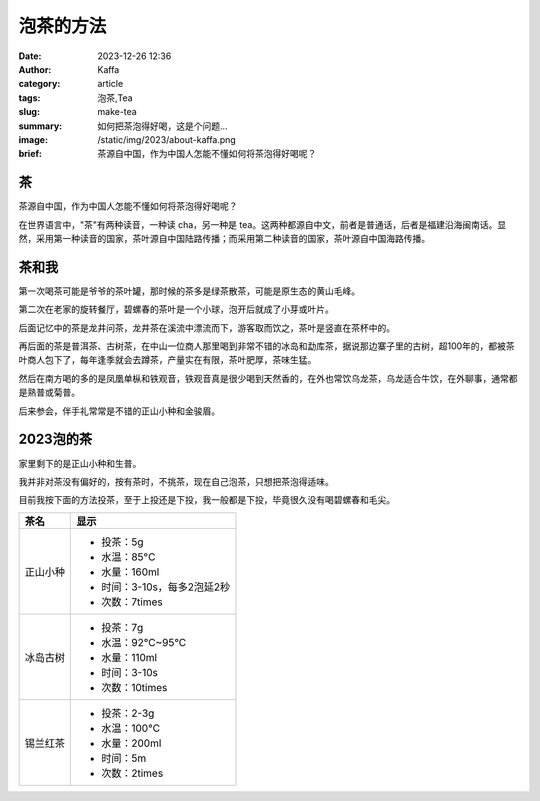 泡茶的方法
############################################################

:date: 2023-12-26 12:36
:author: Kaffa
:category: article
:tags: 泡茶,Tea
:slug: make-tea
:summary: 如何把茶泡得好喝，这是个问题...
:image: /static/img/2023/about-kaffa.png
:brief: 茶源自中国，作为中国人怎能不懂如何将茶泡得好喝呢？


茶
==========

茶源自中国，作为中国人怎能不懂如何将茶泡得好喝呢？

在世界语言中，"茶"有两种读音，一种读 cha，另一种是 tea。这两种都源自中文，前者是普通话，后者是福建沿海闽南话。显然，采用第一种读音的国家，茶叶源自中国陆路传播；而采用第二种读音的国家，茶叶源自中国海路传播。


茶和我
==========

第一次喝茶可能是爷爷的茶叶罐，那时候的茶多是绿茶散茶，可能是原生态的黄山毛峰。

第二次在老家的旋转餐厅，碧螺春的茶叶是一个小球，泡开后就成了小芽或叶片。

后面记忆中的茶是龙井问茶，龙井茶在溪流中漂流而下，游客取而饮之，茶叶是竖直在茶杯中的。

再后面的茶是普洱茶、古树茶，在中山一位商人那里喝到非常不错的冰岛和勐库茶，据说那边寨子里的古树，超100年的，都被茶叶商人包下了，每年逢季就会去蹲茶，产量实在有限，茶叶肥厚，茶味生猛。

然后在南方喝的多的是凤凰单枞和铁观音，铁观音真是很少喝到天然香的，在外也常饮乌龙茶，乌龙适合牛饮，在外聊事，通常都是熟普或菊普。

后来参会，伴手礼常常是不错的正山小种和金骏眉。


2023泡的茶
====================

家里剩下的是正山小种和生普。

我并非对茶没有偏好的，按有茶时，不挑茶，现在自己泡茶，只想把茶泡得适味。

目前我按下面的方法投茶，至于上投还是下投，我一般都是下投，毕竟很久没有喝碧螺春和毛尖。

.. class:: table is-bordered

    +------------+----------------------------------------+
    | 茶名       | 显示                                   |
    +============+========================================+
    | 正山小种   | - 投茶：5g                             |
    |            | - 水温：85°C                           |
    |            | - 水量：160ml                          |
    |            | - 时间：3-10s，每多2泡延2秒            |
    |            | - 次数：7times                         |
    +------------+----------------------------------------+
    | 冰岛古树   | - 投茶：7g                             |
    |            | - 水温：92°C~95°C                      |
    |            | - 水量：110ml                          |
    |            | - 时间：3-10s                          |
    |            | - 次数：10times                        |
    +------------+----------------------------------------+
    | 锡兰红茶   | - 投茶：2-3g                           |
    |            | - 水温：100°C                          |
    |            | - 水量：200ml                          |
    |            | - 时间：5m                             |
    |            | - 次数：2times                         |
    +------------+----------------------------------------+

